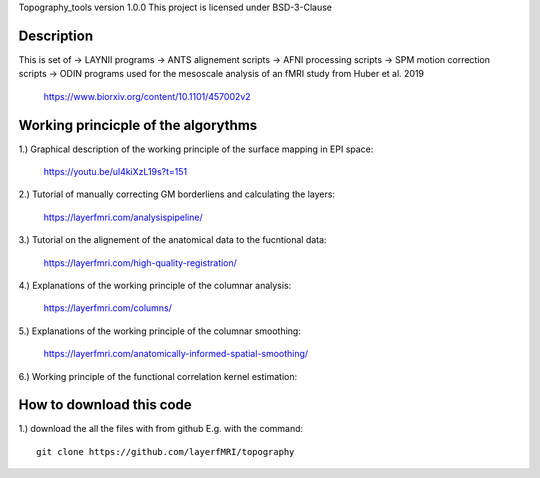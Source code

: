 .. -*- mode: rst -*-

Topography_tools version 1.0.0
This project is licensed under BSD-3-Clause

.. image:: https://layerfmri.files.wordpress.com/2019/10/abstract-01-3.png
    :width: 18px
    :target: https://layerfmri.files.wordpress.com/2019/10/abstract-01-3.png
    :alt: Graphical abstract figure

    
    
Description
======
This is set of 
-> LAYNII programs  
-> ANTS alignement scripts
-> AFNI processing scripts
-> SPM motion correction scripts
-> ODIN programs
used for the mesoscale analysis of an fMRI study from Huber et al. 2019 
	https://www.biorxiv.org/content/10.1101/457002v2


Working princicple of the algorythms
======

1.) Graphical description of the working principle of the surface mapping in EPI space:

	https://youtu.be/ul4kiXzL19s?t=151

2.) Tutorial of manually correcting GM borderliens and calculating the layers: 

	https://layerfmri.com/analysispipeline/

3.) Tutorial on the alignement of the anatomical data to the fucntional data:  

	https://layerfmri.com/high-quality-registration/
	
4.) Explanations of the working principle of the columnar analysis: 

	https://layerfmri.com/columns/
	
5.) Explanations of the working principle of the columnar smoothing: 

	https://layerfmri.com/anatomically-informed-spatial-smoothing/
	
6.) Working principle of the functional correlation kernel estimation:

.. image:: https://layerfmri.files.wordpress.com/2019/06/explanation-01-1.png
    :width: 3px
    :target: https://layerfmri.files.wordpress.com/2019/06/explanation-01-1.png
    :alt: Noise Kernel

	

How to download this code 
======
1.) download the all the files with from github E.g. with the command::

    git clone https://github.com/layerfMRI/topography
    

